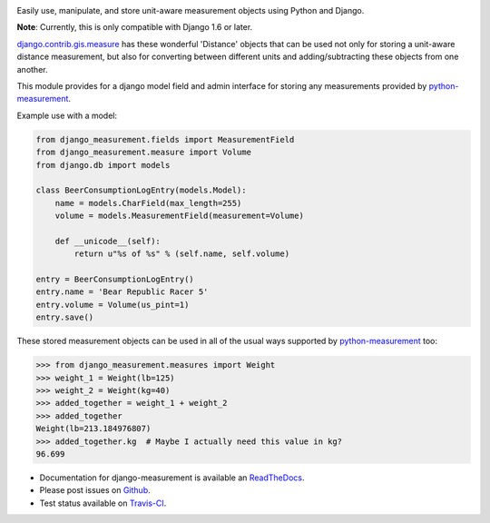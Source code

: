 .. image:: https://travis-ci.org/coddingtonbear/django-measurement.png
   :target: https://travis-ci.org/coddingtonbear/django-measurement
.. image:: https://pypip.in/v/django-measurement/badge.png
  :target: https://crate.io/packages/django-measurement
.. image:: https://pypip.in/d/django-measurement/badge.png
  :target: https://crate.io/packages/django-measurement
.. image:: https://pypip.in/license/django-measurement/badge.png
  :target: https://pypi.python.org/pypi/django-measurement/

Easily use, manipulate, and store unit-aware measurement objects using Python
and Django.

**Note**: Currently, this is only compatible with Django 1.6 or later.

`django.contrib.gis.measure <https://github.com/django/django/blob/master/django/contrib/gis/measure.py>`_
has these wonderful 'Distance' objects that can be used not only for storing a
unit-aware distance measurement, but also for converting between different
units and adding/subtracting these objects from one another.

This module provides for a django model field and admin interface for storing
any measurements provided by `python-measurement <https://github.com/coddingtonbear/python-measurement>`_.

Example use with a model:

.. code-block:: python

   from django_measurement.fields import MeasurementField
   from django_measurement.measure import Volume
   from django.db import models
   
   class BeerConsumptionLogEntry(models.Model):
       name = models.CharField(max_length=255)
       volume = models.MeasurementField(measurement=Volume)
   
       def __unicode__(self):
           return u"%s of %s" % (self.name, self.volume)

   entry = BeerConsumptionLogEntry()
   entry.name = 'Bear Republic Racer 5'
   entry.volume = Volume(us_pint=1)
   entry.save()

These stored measurement objects can be used in all of the usual ways supported
by `python-measurement <https://github.com/coddingtonbear/python-measurement>`_
too:

.. code-block:: python

   >>> from django_measurement.measures import Weight
   >>> weight_1 = Weight(lb=125)
   >>> weight_2 = Weight(kg=40)
   >>> added_together = weight_1 + weight_2
   >>> added_together
   Weight(lb=213.184976807)
   >>> added_together.kg  # Maybe I actually need this value in kg?
   96.699

- Documentation for django-measurement is available an
  `ReadTheDocs <http://django-measurement.readthedocs.org/>`_.
- Please post issues on
  `Github <http://github.com/coddingtonbear/django-measurement/issues>`_.
- Test status available on
  `Travis-CI <https://travis-ci.org/coddingtonbear/django-measurement>`_.

